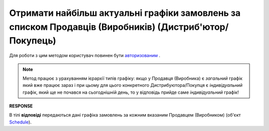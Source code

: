 #################################################################################################################
**Отримати найбільш актуальні графіки замовлень за списком Продавців (Виробників) (Дистриб'ютор/Покупець)**
#################################################################################################################

Для роботи з цим методом користувач повинен бути `авторизованим <https://wiki.edin.ua/uk/latest/Distribution/EDIN_2_0/API_2_0/Methods/Authorization.html>`__ .

.. note::
   Метод працює з урахуванням ієрархії типів графіку: якщо у Продавця (Виробника) є *загальний* графік який вже працює зараз і при цьому для цього конкретного Дистрибуютора/Покупця є *індивідуальний* графік, який ще не почався на сьогоднішній день, то у відповідь прийде саме *індивідуальний* графік!

.. csv-table:: 
  :file: GetDistributorSchedules.csv
  :widths:  10, 41
  :stub-columns: 0

**RESPONSE**

В тілі **відповіді** передаються дані графіка замовлень за кожним вказаним Продавцем (Виробником) (об'єкт `Schedule <https://wiki.edin.ua/uk/latest/Distribution/EDIN_2_0/API_2_0/Methods/EveryBody/ScheduleResponse.html>`__).